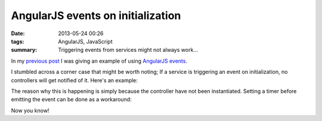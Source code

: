 AngularJS events on initialization
##################################

:date: 2013-05-24 00:26
:tags: AngularJS, JavaScript
:summary: Triggering events from services might not always work...

In my `previous post`_ I was giving an example of using AngularJS_
events_.

.. _previous post: |filename|refreshable-angularjs-service.rst
.. _AngularJS: http://angularjs.org
.. _events: http://docs.angularjs.org/api/ng.$rootScope.Scope#$emit

I stumbled across a corner case that might be worth noting; If a service
is triggering an event on initialization, no controllers will get
notified of it. Here's an example:

.. raw:: html

    <iframe width="100%" height="250"
    src="http://jsfiddle.net/Ztyx/TdykU/2/embedded/"
    allowfullscreen="allowfullscreen" frameborder="0"></iframe>
    
The reason why this is happening is simply because the controller have
not been instantiated. Setting a timer before emitting the event can be
done as a workaround:

.. raw:: html

    <iframe width="100%" height="250"
    src="http://jsfiddle.net/Ztyx/TdykU/3/embedded/"
    allowfullscreen="allowfullscreen" frameborder="0"></iframe>

Now you know!
